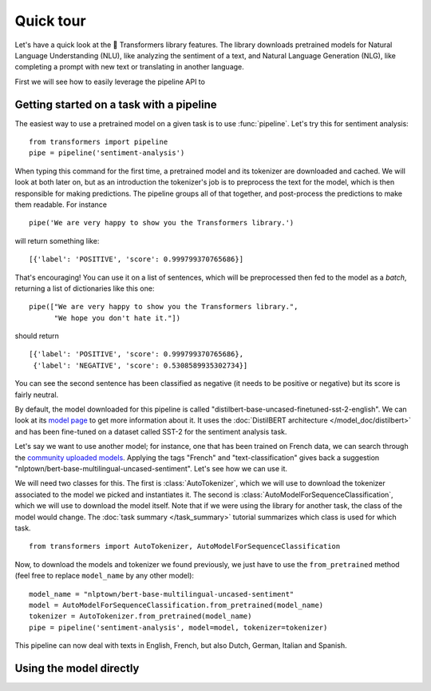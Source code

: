 Quick tour
==========

Let's have a quick look at the 🤗 Transformers library features. The library downloads pretrained models for
Natural Language Understanding (NLU), like analyzing the sentiment of a text, and Natural Language Generation (NLG), 
like completing a prompt with new text or translating in another language.

First we will see how to easily leverage the pipeline API to 

.. _pipeline:

Getting started on a task with a pipeline
~~~~~~~~~~~~~~~~~~~~~~~~~~~~~~~~~~~~~~~~~

The easiest way to use a pretrained model on a given task is to use :func:`pipeline`. Let's try this for sentiment
analysis:

::

    from transformers import pipeline
    pipe = pipeline('sentiment-analysis')

When typing this command for the first time, a pretrained model and its tokenizer are downloaded and cached. We will
look at both later on, but as an introduction the tokenizer's job is to preprocess the text for the model, which is
then responsible for making predictions. The pipeline groups all of that together, and post-process the predictions to
make them readable. For instance

::

    pipe('We are very happy to show you the Transformers library.')

will return something like:

::

    [{'label': 'POSITIVE', 'score': 0.999799370765686}]

That's encouraging! You can use it on a list of sentences, which will be preprocessed then fed to the model as a 
`batch`, returning a list of dictionaries like this one:

::

    pipe(["We are very happy to show you the Transformers library.",
          "We hope you don't hate it."])

should return

::

    [{'label': 'POSITIVE', 'score': 0.999799370765686},
     {'label': 'NEGATIVE', 'score': 0.5308589935302734}]

You can see the second sentence has been classified as negative (it needs to be positive or negative) but its score is
fairly neutral.

By default, the model downloaded for this pipeline is called "distilbert-base-uncased-finetuned-sst-2-english". We can
look at its `model page <https://huggingface.co/distilbert-base-uncased-finetuned-sst-2-english>`__ to get more
information about it. It uses the :doc:`DistilBERT architecture </model_doc/distilbert>` and has been fine-tuned on a
dataset called SST-2 for the sentiment analysis task.

Let's say we want to use another model; for instance, one that has been trained on French data, we can search through
the `community uploaded models <https://huggingface.co/models>`__. Applying the tags "French" and "text-classification"
gives back a suggestion "nlptown/bert-base-multilingual-uncased-sentiment". Let's see how we can use it.

We will need two classes for this. The first is :class:`AutoTokenizer`, which we will use to download the tokenizer
associated to the model we picked and instantiates it. The second is :class:`AutoModelForSequenceClassification`, which
we will use to download the model itself. Note that if we were using the library for another task, the class of the
model would change. The :doc:`task summary </task_summary>` tutorial summarizes which class is used for which task.

::

    from transformers import AutoTokenizer, AutoModelForSequenceClassification

Now, to download the models and tokenizer we found previously, we just have to use the ``from_pretrained`` method 
(feel free to replace ``model_name`` by any other model):

::

    model_name = "nlptown/bert-base-multilingual-uncased-sentiment"
    model = AutoModelForSequenceClassification.from_pretrained(model_name)
    tokenizer = AutoTokenizer.from_pretrained(model_name)
    pipe = pipeline('sentiment-analysis', model=model, tokenizer=tokenizer)

This pipeline can now deal with texts in English, French, but also Dutch, German, Italian and Spanish.

.. _pretrained-model:

Using the model directly
~~~~~~~~~~~~~~~~~~~~~~~~

